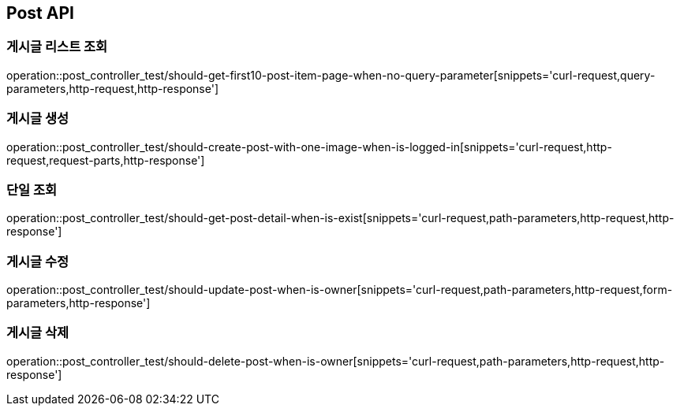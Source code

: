 [[Post-API]]
== Post API

[[Post-게시글-리스트-조회]]
=== 게시글 리스트 조회

operation::post_controller_test/should-get-first10-post-item-page-when-no-query-parameter[snippets='curl-request,query-parameters,http-request,http-response']

[[Post-게시글-생성]]
=== 게시글 생성

operation::post_controller_test/should-create-post-with-one-image-when-is-logged-in[snippets='curl-request,http-request,request-parts,http-response']

[[Post-단일-조회]]
=== 단일 조회

operation::post_controller_test/should-get-post-detail-when-is-exist[snippets='curl-request,path-parameters,http-request,http-response']

[[Post-게시글-수정]]
=== 게시글 수정

operation::post_controller_test/should-update-post-when-is-owner[snippets='curl-request,path-parameters,http-request,form-parameters,http-response']

[[Post-게시글-삭제]]
=== 게시글 삭제

operation::post_controller_test/should-delete-post-when-is-owner[snippets='curl-request,path-parameters,http-request,http-response']

